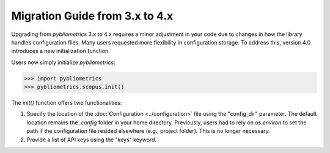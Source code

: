 Migration Guide from 3.x to 4.x
-------------------------------

Upgrading from `pybliometrics` 3.x to 4.x requires a minor adjustment in your code due to changes in how the library handles configuration files. Many users requested more flexibility in configuration storage. To address this, version 4.0 introduces a new initialization function.

Users now simply initialize `pybliometrics`:

.. code-block:: python

    >>> import pybliometrics
    >>> pybliometrics.scopus.init()

The `init()` function offers two functionalities:

1. Specify the location of the :doc:`Configuration <../configuration>` file using the "config_dir" parameter. The default location remains the `.config` folder in your home directory. Previously, users had to rely on `os.environ` to set the path if the configuration file resided elsewhere (e.g., project folder). This is no longer necessary.
2. Provide a list of API keys using the "keys" keyword.

